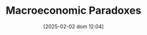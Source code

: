:PROPERTIES:
:ID:       3b63f993-32ce-4ba1-976e-99d4ebddf884
:mtime:    20211202152739 20211027153620
:ctime:    20211027153620
:END:
#+title:      Macroeconomic Paradoxes
#+date:       [2025-02-02 dom 12:04]
#+filetags:   :placeholder:
#+identifier: 20250202T120452
#+OPTIONS: num:nil ^:{} toc:nil


